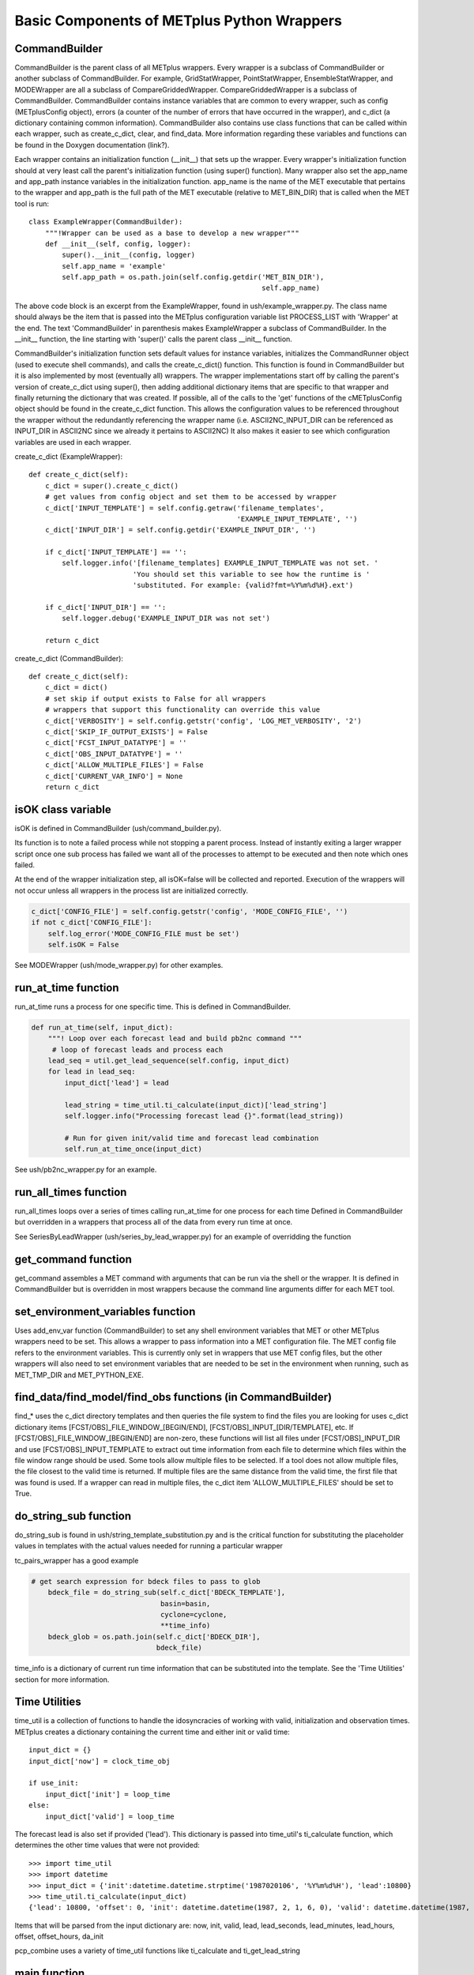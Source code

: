 Basic Components of METplus Python Wrappers
===========================================

CommandBuilder
--------------

CommandBuilder is the parent class of all METplus wrappers. Every wrapper is a subclass of CommandBuilder or another subclass of CommandBuilder. For example, GridStatWrapper, PointStatWrapper, EnsembleStatWrapper, and MODEWrapper are all a subclass of CompareGriddedWrapper. CompareGriddedWrapper is a subclass of CommandBuilder. CommandBuilder contains instance variables that are common to every wrapper, such as config (METplusConfig object), errors (a counter of the number of errors that have occurred in the wrapper), and c_dict (a dictionary containing common information). CommandBuilder also contains use class functions that can be called within each wrapper, such as create_c_dict, clear, and find_data. More information regarding these variables and functions can be found in the Doxygen documentation (link?).

Each wrapper contains an initialization function (__init__) that sets up the wrapper. Every wrapper's initialization function should at very least call the parent's initialization function (using super() function). Many wrapper also set the app_name and app_path instance variables in the initialization function. app_name is the name of the MET executable that pertains to the wrapper and app_path is the full path of the MET executable (relative to MET_BIN_DIR) that is called when the MET tool is run::

    class ExampleWrapper(CommandBuilder):
        """!Wrapper can be used as a base to develop a new wrapper"""
        def __init__(self, config, logger):
	    super().__init__(config, logger)
	    self.app_name = 'example'
	    self.app_path = os.path.join(self.config.getdir('MET_BIN_DIR'),
	                                                    self.app_name)

The above code block is an excerpt from the ExampleWrapper, found in ush/example_wrapper.py. The class name should always be the item that is passed into the METplus configuration variable list PROCESS_LIST with 'Wrapper' at the end. The text 'CommandBuilder' in parenthesis makes ExampleWrapper a subclass of CommandBuilder. In the __init__ function, the line starting with 'super()' calls the parent class __init__ function.

CommandBuilder's initialization function sets default values for instance variables, initializes the CommandRunner object (used to execute shell commands), and calls the create_c_dict() function. This function is found in CommandBuilder but it is also implemented by most (eventually all) wrappers. The wrapper implementations start off by calling the parent's version of create_c_dict using super(), then adding additional dictionary items that are specific to that wrapper and finally returning the dictionary that was created. If possible, all of the calls to the 'get' functions of the cMETplusConfig object should be found in the create_c_dict function. This allows the configuration values to be referenced throughout the wrapper without the redundantly referencing the wrapper name (i.e. ASCII2NC_INPUT_DIR can be referenced as INPUT_DIR in ASCII2NC since we already it pertains to ASCII2NC) It also makes it easier to see which configuration variables are used in each wrapper.

create_c_dict (ExampleWrapper)::

    def create_c_dict(self):
        c_dict = super().create_c_dict()
        # get values from config object and set them to be accessed by wrapper
        c_dict['INPUT_TEMPLATE'] = self.config.getraw('filename_templates',
                                                      'EXAMPLE_INPUT_TEMPLATE', '')
        c_dict['INPUT_DIR'] = self.config.getdir('EXAMPLE_INPUT_DIR', '')

        if c_dict['INPUT_TEMPLATE'] == '':
            self.logger.info('[filename_templates] EXAMPLE_INPUT_TEMPLATE was not set. '
                             'You should set this variable to see how the runtime is '
                             'substituted. For example: {valid?fmt=%Y%m%d%H}.ext')

        if c_dict['INPUT_DIR'] == '':
            self.logger.debug('EXAMPLE_INPUT_DIR was not set')

        return c_dict

create_c_dict (CommandBuilder)::

    def create_c_dict(self):
        c_dict = dict()
        # set skip if output exists to False for all wrappers
        # wrappers that support this functionality can override this value
        c_dict['VERBOSITY'] = self.config.getstr('config', 'LOG_MET_VERBOSITY', '2')
        c_dict['SKIP_IF_OUTPUT_EXISTS'] = False
        c_dict['FCST_INPUT_DATATYPE'] = ''
        c_dict['OBS_INPUT_DATATYPE'] = ''
        c_dict['ALLOW_MULTIPLE_FILES'] = False
        c_dict['CURRENT_VAR_INFO'] = None
        return c_dict

isOK class variable
-------------------
isOK is defined in CommandBuilder (ush/command_builder.py).

Its function is to note a failed process while not stopping a parent process.
Instead of instantly exiting a larger wrapper script once one sub process has failed we
want all of the processes to attempt to be executed and then note which ones failed.

At the end of the wrapper initialization step, all isOK=false will be collected and reported. Execution of the wrappers will not occur unless all wrappers in the process list are initialized correctly.

.. code-block:: python 

    c_dict['CONFIG_FILE'] = self.config.getstr('config', 'MODE_CONFIG_FILE', '')
    if not c_dict['CONFIG_FILE']:
        self.log_error('MODE_CONFIG_FILE must be set')
        self.isOK = False


See MODEWrapper (ush/mode_wrapper.py) for other examples.


run_at_time function
--------------------
run_at_time runs a process for one specific time.
This is defined in CommandBuilder.

.. code-block:: python

    def run_at_time(self, input_dict):
        """! Loop over each forecast lead and build pb2nc command """
         # loop of forecast leads and process each
        lead_seq = util.get_lead_sequence(self.config, input_dict)
        for lead in lead_seq:
            input_dict['lead'] = lead

            lead_string = time_util.ti_calculate(input_dict)['lead_string']
            self.logger.info("Processing forecast lead {}".format(lead_string))

            # Run for given init/valid time and forecast lead combination
            self.run_at_time_once(input_dict)

See ush/pb2nc_wrapper.py for an example.

run_all_times function
----------------------
run_all_times loops over a series of times calling run_at_time for one process for each time
Defined in CommandBuilder but overridden in a wrappers that process all of the data from every run time at once.

See SeriesByLeadWrapper (ush/series_by_lead_wrapper.py) for an example of overridding the function

get_command function
--------------------
get_command assembles a MET command with arguments that can be run via the shell or the wrapper.
It is defined in CommandBuilder but is overridden in most wrappers because the command line arguments differ for each MET tool.

set_environment_variables function 
----------------------------------
Uses add_env_var function (CommandBuilder) to set any shell environment variables that MET or other METplus wrappers
need to be set. This allows a wrapper to pass information into a MET configuration file. The MET config file refers to the environment variables.
This is currently only set in wrappers that use MET config files, but the other wrappers will also need to set environment variables
that are needed to be set in the environment when running, such as MET_TMP_DIR and MET_PYTHON_EXE.

find_data/find_model/find_obs functions (in CommandBuilder)
-----------------------------------------------------------
find_* uses the c_dict directory templates and then queries the file system to find the files you are looking for
uses c_dict dictionary items [FCST/OBS]_FILE_WINDOW_[BEGIN/END], [FCST/OBS]_INPUT_[DIR/TEMPLATE], etc.
If [FCST/OBS]_FILE_WINDOW_[BEGIN/END] are non-zero, these functions will list all files under [FCST/OBS]_INPUT_DIR and use [FCST/OBS]_INPUT_TEMPLATE to extract out time information from each file to determine which files within the file window range should be used. Some tools allow multiple files to be selected. If a tool does not allow multiple files, the file closest to the valid time is returned. If multiple files are the same distance from the valid time, the first file that was found is used.
If a wrapper can read in multiple files, the c_dict item 'ALLOW_MULTIPLE_FILES' should be set to True.

do_string_sub function
----------------------
do_string_sub is found in ush/string_template_substitution.py and is the critical function for substituting the placeholder
values in templates with the actual values needed for running a particular wrapper

tc_pairs_wrapper has a good example

.. code-block:: python

    # get search expression for bdeck files to pass to glob
        bdeck_file = do_string_sub(self.c_dict['BDECK_TEMPLATE'],
                                   basin=basin,
                                   cyclone=cyclone,
                                   **time_info)
        bdeck_glob = os.path.join(self.c_dict['BDECK_DIR'],
                                  bdeck_file)

time_info is a dictionary of current run time information that can be substituted into the template. See the 'Time Utilities' section for more information.

Time Utilities
--------------
time_util is a collection of functions to handle the idosyncracies of working with valid, initialization and observation times.
METplus creates a dictionary containing the current time and either init or valid time::

    input_dict = {}
    input_dict['now'] = clock_time_obj

    if use_init:
        input_dict['init'] = loop_time
    else:
        input_dict['valid'] = loop_time

The forecast lead is also set if provided ('lead'). This dictionary is passed into time_util's ti_calculate function, which determines the other time values that were not provided::

    >>> import time_util
    >>> import datetime
    >>> input_dict = {'init':datetime.datetime.strptime('1987020106', '%Y%m%d%H'), 'lead':10800}
    >>> time_util.ti_calculate(input_dict)
    {'lead': 10800, 'offset': 0, 'init': datetime.datetime(1987, 2, 1, 6, 0), 'valid': datetime.datetime(1987, 2, 1, 9, 0), 'loop_by': 'init', 'da_init': datetime.datetime(1987, 2, 1, 9, 0), 'init_fmt': '19870201060000', 'da_init_fmt': '19870201090000', 'valid_fmt': '19870201090000', 'lead_string': '3 hours', 'lead_hours': 3, 'lead_minutes': 180, 'lead_seconds': 10800, 'offset_hours': 0, 'date': datetime.datetime(1987, 2, 1, 9, 0), 'cycle': datetime.datetime(1987, 2, 1, 9, 0)}

Items that will be parsed from the input dictionary are: now, init, valid, lead, lead_seconds, lead_minutes, lead_hours, offset, offset_hours, da_init

pcp_combine uses a variety of time_util functions like ti_calculate and ti_get_lead_string
 
main function
-------------

Each wrapper should call met_util's run_stand_alone so that the wrapper will run if called directly instead of calling master_metplus.py::

    import met_util as util
    ...
    if __name__ == "__main__":
        util.run_stand_alone(__file__, "Example")

